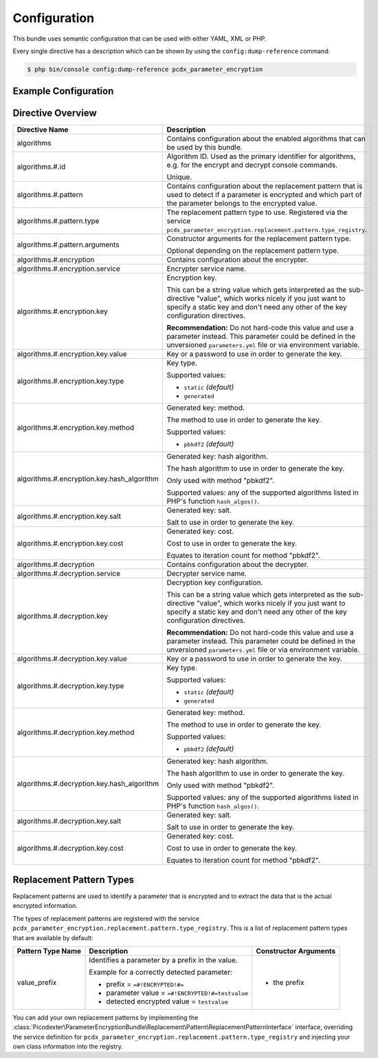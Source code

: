 Configuration
=============

This bundle uses semantic configuration that can be used with either YAML, XML
or PHP.

Every single directive has a description which can be shown by using the
``config:dump-reference`` command:

.. code-block:: terminal

    $ php bin/console config:dump-reference pcdx_parameter_encryption

Example Configuration
---------------------

.. configuration-block::

    .. code-block:: yaml

        # app/config/config.yml
        pcdx_parameter_encryption:
            algorithms:
                -   id: 'caesar_rot13'
                    pattern:
                        type: 'value_prefix'
                        arguments:
                            -   '=#!PPE!c:r13!#='
                    encryption:
                        service: 'pcdx_parameter_encryption.encryption.encrypter.caesar.rot13'
                        key: '%parameter_encryption.caesar.rot13.key%'
                    decryption:
                        service: 'pcdx_parameter_encryption.encryption.decrypter.caesar.rot13'
                        key: '%parameter_encryption.caesar.rot13.key%'
                -   id: 'algorithm_with_minimum_options'
                    pattern:
                        type: 'pattern_type'
                    encryption:
                        service: 'some_encrypter_service'
                    decryption:
                        service: 'some_decrypter_service'
                -   id: 'algorithm_with_all_options'
                    pattern:
                        type: 'pattern_type'
                        arguments:
                            -   'pattern_type_argument_1'
                            -   'pattern_type_argument_2'
                            -   '...'
                    encryption:
                        service: 'some_encrypter_service'
                        key:
                            value: 'encryption_password'
                            type: 'generated'
                            method: 'pbkdf2'
                            hash_algorithm: 'sha512'
                            salt: 'encryption_password_salt'
                            cost: 1000
                    decryption:
                        service: 'some_decrypter_service'
                        key:
                            value: 'decryption_password'
                            type: 'generated'
                            method: 'pbkdf2'
                            hash_algorithm: 'sha512'
                            salt: 'decryption_password_salt'
                            cost: 1000
                # additional algorithms ...

    .. code-block:: xml

        <!-- app/config/config.xml -->
        <?xml version="1.0" encoding="UTF-8" ?>
        <container xmlns="http://symfony.com/schema/dic/services"
            xmlns:xsi="http://www.w3.org/2001/XMLSchema-instance"
            xmlns:ppe="https://picodexter.io/schema/dic/pcdx_parameter_encryption"
            xsi:schemaLocation="https://picodexter.io/schema/dic/pcdx_parameter_encryption
                https://picodexter.io/schema/dic/pcdx_parameter_encryption/pcdx_parameter_encryption-1.0.xsd">

            <ppe:config>
                <ppe:algorithm id="caesar_rot13">
                    <ppe:pattern type="value_prefix">
                        <ppe:argument>=#!PPE!c:r13!#=</ppe:argument>
                    </ppe:pattern>
                    <ppe:encryption service="pcdx_parameter_encryption.encryption.encrypter.caesar.rot13"
                        key="%parameter_encryption.caesar.rot13.key%" />
                    <ppe:decryption service="pcdx_parameter_encryption.encryption.decrypter.caesar.rot13"
                        key="%parameter_encryption.caesar.rot13.key%" />
                </ppe:algorithm>
                <ppe:algorithm id="algorithm_with_minimum_options">
                    <ppe:pattern type="pattern_type" />
                    <ppe:encryption service="some_encrypter_service" />
                    <ppe:decryption service="some_decrypter_service" />
                </ppe:algorithm>
                <ppe:algorithm id="algorithm_with_all_options">
                    <ppe:pattern type="pattern_type">
                        <ppe:argument>pattern_type_argument_1</ppe:argument>
                        <ppe:argument>pattern_type_argument_2</ppe:argument>
                        <ppe:argument>...</ppe:argument>
                    </ppe:pattern>
                    <ppe:encryption service="some_encrypter_service">
                        <ppe:key type="generated"
                            method="pbkdf2"
                            hash-algorithm="sha512"
                            salt="encryption_password_salt"
                            cost="1000">encryption_password</ppe:key>
                    </ppe:encryption>
                    <ppe:decryption service="some_decrypter_service">
                        <ppe:key type="generated"
                            method="pbkdf2"
                            hash-algorithm="sha512"
                            salt="decryption_password_salt"
                            cost="1000">decryption_password</ppe:key>
                    </ppe:decryption>
                </ppe:algorithm>
                <!-- additional algorithms ... -->
            </ppe:config>
        </container>

    .. code-block:: php

        // app/config/config.php
        $container->loadFromExtension(
            'pcdx_parameter_encryption',
            [
                'algorithms' => [
                    [
                        'id' => 'caesar_rot13',
                        'pattern' => [
                            'type' => 'value_prefix'
                            'arguments' => ['=#!PPE!c:r13!#='],
                        ],
                        'encryption' => [
                            'service' => 'pcdx_parameter_encryption.encryption.encrypter.caesar.rot13',
                            'key' => '%parameter_encryption.caesar.rot13.key%',
                        ],
                        'decryption' => [
                            'service' => 'pcdx_parameter_encryption.encryption.decrypter.caesar.rot13',
                            'key' => '%parameter_encryption.caesar.rot13.key%',
                        ],
                    ],
                    [
                        'id' => 'algorithm_with_minimum_options',
                        'pattern' => [
                            'type' => 'pattern_type',
                        ],
                        'encryption' => [
                            'service' => 'some_encrypter_service',
                        ],
                        'decryption' => [
                            'service' => 'some_decrypter_service',
                        ],
                    ],
                    [
                        'id' => 'algorithm_with_all_options',
                        'pattern' => [
                            'type' => 'pattern_type',
                            'arguments' => [
                                'pattern_type_argument_1',
                                'pattern_type_argument_2',
                                '...',
                            ],
                        ],
                        'encryption' => [
                            'service' => 'some_encrypter_service',
                            'key' => [
                                'value'          => 'encryption_password',
                                'type'           => 'generated',
                                'method'         => 'pbkdf2',
                                'hash_algorithm' => 'sha512',
                                'salt'           => 'encryption_password_salt',
                                'cost'           => 1000,
                            ],
                        ],
                        'decryption' => [
                            'service' => 'some_decrypter_service',
                            'key' => [
                                'value'          => 'decryption_password',
                                'type'           => 'generated',
                                'method'         => 'pbkdf2',
                                'hash_algorithm' => 'sha512',
                                'salt'           => 'decryption_password_salt',
                                'cost'           => 1000,
                            ],
                        ],
                    ],
                    // additional algorithms ...
                ],
            ]
        );

Directive Overview
------------------

+--------------------------------------------+-------------------------------------------------------------------------+
| Directive Name                             | Description                                                             |
+============================================+=========================================================================+
| algorithms                                 | Contains configuration about the enabled algorithms that can be used by |
|                                            | this bundle.                                                            |
+--------------------------------------------+-------------------------------------------------------------------------+
| algorithms.#.id                            | Algorithm ID. Used as the primary identifier for algorithms, e.g. for   |
|                                            | the encrypt and decrypt console commands.                               |
|                                            |                                                                         |
|                                            | Unique.                                                                 |
+--------------------------------------------+-------------------------------------------------------------------------+
| algorithms.#.pattern                       | Contains configuration about the replacement pattern that is used to    |
|                                            | detect if a parameter is encrypted and which part of the parameter      |
|                                            | belongs to the encrypted value.                                         |
+--------------------------------------------+-------------------------------------------------------------------------+
| algorithms.#.pattern.type                  | The replacement pattern type to use. Registered via the service         |
|                                            | ``pcdx_parameter_encryption.replacement.pattern.type_registry``.        |
+--------------------------------------------+-------------------------------------------------------------------------+
| algorithms.#.pattern.arguments             | Constructor arguments for the replacement pattern type.                 |
|                                            |                                                                         |
|                                            | Optional depending on the replacement pattern type.                     |
+--------------------------------------------+-------------------------------------------------------------------------+
| algorithms.#.encryption                    | Contains configuration about the encrypter.                             |
+--------------------------------------------+-------------------------------------------------------------------------+
| algorithms.#.encryption.service            | Encrypter service name.                                                 |
+--------------------------------------------+-------------------------------------------------------------------------+
| algorithms.#.encryption.key                | Encryption key.                                                         |
|                                            |                                                                         |
|                                            | This can be a string value which gets interpreted as the sub-directive  |
|                                            | "value", which works nicely if you just want to specify a static key    |
|                                            | and don't need any other of the key configuration directives.           |
|                                            |                                                                         |
|                                            | **Recommendation:** Do not hard-code this value and use a parameter     |
|                                            | instead. This parameter could be defined in the unversioned             |
|                                            | ``parameters.yml`` file or via environment variable.                    |
+--------------------------------------------+-------------------------------------------------------------------------+
| algorithms.#.encryption.key.value          | Key or a password to use in order to generate the key.                  |
+--------------------------------------------+-------------------------------------------------------------------------+
| algorithms.#.encryption.key.type           | Key type.                                                               |
|                                            |                                                                         |
|                                            | Supported values:                                                       |
|                                            |                                                                         |
|                                            | * ``static`` *(default)*                                                |
|                                            | * ``generated``                                                         |
+--------------------------------------------+-------------------------------------------------------------------------+
| algorithms.#.encryption.key.method         | Generated key: method.                                                  |
|                                            |                                                                         |
|                                            | The method to use in order to generate the key.                         |
|                                            |                                                                         |
|                                            | Supported values:                                                       |
|                                            |                                                                         |
|                                            | * ``pbkdf2`` *(default)*                                                |
+--------------------------------------------+-------------------------------------------------------------------------+
| algorithms.#.encryption.key.hash_algorithm | Generated key: hash algorithm.                                          |
|                                            |                                                                         |
|                                            | The hash algorithm to use in order to generate the key.                 |
|                                            |                                                                         |
|                                            | Only used with method "pbkdf2".                                         |
|                                            |                                                                         |
|                                            | Supported values: any of the supported algorithms listed in PHP's       |
|                                            | function ``hash_algos()``.                                              |
+--------------------------------------------+-------------------------------------------------------------------------+
| algorithms.#.encryption.key.salt           | Generated key: salt.                                                    |
|                                            |                                                                         |
|                                            | Salt to use in order to generate the key.                               |
+--------------------------------------------+-------------------------------------------------------------------------+
| algorithms.#.encryption.key.cost           | Generated key: cost.                                                    |
|                                            |                                                                         |
|                                            | Cost to use in order to generate the key.                               |
|                                            |                                                                         |
|                                            | Equates to iteration count for method "pbkdf2".                         |
+--------------------------------------------+-------------------------------------------------------------------------+
| algorithms.#.decryption                    | Contains configuration about the decrypter.                             |
+--------------------------------------------+-------------------------------------------------------------------------+
| algorithms.#.decryption.service            | Decrypter service name.                                                 |
+--------------------------------------------+-------------------------------------------------------------------------+
| algorithms.#.decryption.key                | Decryption key configuration.                                           |
|                                            |                                                                         |
|                                            | This can be a string value which gets interpreted as the sub-directive  |
|                                            | "value", which works nicely if you just want to specify a static key    |
|                                            | and don't need any other of the key configuration directives.           |
|                                            |                                                                         |
|                                            | **Recommendation:** Do not hard-code this value and use a parameter     |
|                                            | instead. This parameter could be defined in the unversioned             |
|                                            | ``parameters.yml`` file or via environment variable.                    |
+--------------------------------------------+-------------------------------------------------------------------------+
| algorithms.#.decryption.key.value          | Key or a password to use in order to generate the key.                  |
+--------------------------------------------+-------------------------------------------------------------------------+
| algorithms.#.decryption.key.type           | Key type.                                                               |
|                                            |                                                                         |
|                                            | Supported values:                                                       |
|                                            |                                                                         |
|                                            | * ``static`` *(default)*                                                |
|                                            | * ``generated``                                                         |
+--------------------------------------------+-------------------------------------------------------------------------+
| algorithms.#.decryption.key.method         | Generated key: method.                                                  |
|                                            |                                                                         |
|                                            | The method to use in order to generate the key.                         |
|                                            |                                                                         |
|                                            | Supported values:                                                       |
|                                            |                                                                         |
|                                            | * ``pbkdf2`` *(default)*                                                |
+--------------------------------------------+-------------------------------------------------------------------------+
| algorithms.#.decryption.key.hash_algorithm | Generated key: hash algorithm.                                          |
|                                            |                                                                         |
|                                            | The hash algorithm to use in order to generate the key.                 |
|                                            |                                                                         |
|                                            | Only used with method "pbkdf2".                                         |
|                                            |                                                                         |
|                                            | Supported values: any of the supported algorithms listed in PHP's       |
|                                            | function ``hash_algos()``.                                              |
+--------------------------------------------+-------------------------------------------------------------------------+
| algorithms.#.decryption.key.salt           | Generated key: salt.                                                    |
|                                            |                                                                         |
|                                            | Salt to use in order to generate the key.                               |
+--------------------------------------------+-------------------------------------------------------------------------+
| algorithms.#.decryption.key.cost           | Generated key: cost.                                                    |
|                                            |                                                                         |
|                                            | Cost to use in order to generate the key.                               |
|                                            |                                                                         |
|                                            | Equates to iteration count for method "pbkdf2".                         |
+--------------------------------------------+-------------------------------------------------------------------------+

Replacement Pattern Types
-------------------------

Replacement patterns are used to identify a parameter that is encrypted and to
extract the data that is the actual encrypted information.

The types of replacement patterns are registered with the service
``pcdx_parameter_encryption.replacement.pattern.type_registry``. This is a list
of replacement pattern types that are available by default:

+-------------------+--------------------------------------------------------------------------+-----------------------+
| Pattern Type Name | Description                                                              | Constructor Arguments |
+===================+==========================================================================+=======================+
| value_prefix      | Identifies a parameter by a prefix in the value.                         | * the prefix          |
|                   |                                                                          |                       |
|                   | Example for a correctly detected parameter:                              |                       |
|                   |                                                                          |                       |
|                   | * prefix = ``=#!ENCRYPTED!#=``                                           |                       |
|                   | * parameter value = ``=#!ENCRYPTED!#=testvalue``                         |                       |
|                   | * detected encrypted value = ``testvalue``                               |                       |
+-------------------+--------------------------------------------------------------------------+-----------------------+

You can add your own replacement patterns by implementing the
:class:`Picodexter\ParameterEncryptionBundle\Replacement\Pattern\ReplacementPatternInterface`
interface, overriding the service definition for
``pcdx_parameter_encryption.replacement.pattern.type_registry``
and injecting your own class information into the registry.
